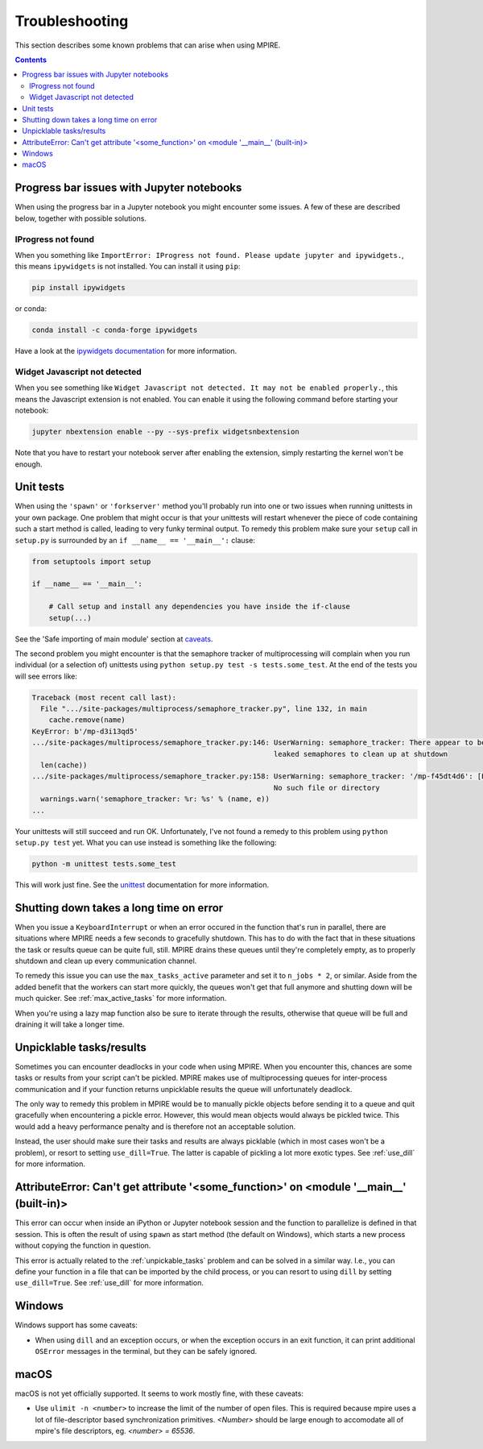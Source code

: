 Troubleshooting
===============

This section describes some known problems that can arise when using MPIRE.

.. contents:: Contents
    :depth: 2
    :local:


.. _troubleshooting_progress_bar:

Progress bar issues with Jupyter notebooks
------------------------------------------

When using the progress bar in a Jupyter notebook you might encounter some issues. A few of these are described below,
together with possible solutions.

IProgress not found
~~~~~~~~~~~~~~~~~~~

When you something like ``ImportError: IProgress not found. Please update jupyter and ipywidgets.``, this means
``ipywidgets`` is not installed. You can install it using ``pip``:

.. code-block:: bash

    pip install ipywidgets

or conda:

.. code-block:: bash

    conda install -c conda-forge ipywidgets

Have a look at the `ipywidgets documentation`_ for more information.

.. _ipywidgets documentation: https://ipywidgets.readthedocs.io/en/stable/user_install.html

Widget Javascript not detected
~~~~~~~~~~~~~~~~~~~~~~~~~~~~~~

When you see something like ``Widget Javascript not detected. It may not be enabled properly.``, this means the
Javascript extension is not enabled. You can enable it using the following command before starting your notebook:

.. code-block:: bash

    jupyter nbextension enable --py --sys-prefix widgetsnbextension

Note that you have to restart your notebook server after enabling the extension, simply restarting the kernel won't be
enough.

Unit tests
----------

When using the ``'spawn'`` or ``'forkserver'`` method you'll probably run into one or two issues when running
unittests in your own package. One problem that might occur is that your unittests will restart whenever the piece of
code containing such a start method is called, leading to very funky terminal output. To remedy this problem make sure
your ``setup`` call in ``setup.py`` is surrounded by an ``if __name__ == '__main__':`` clause:

.. code-block:: python

    from setuptools import setup

    if __name__ == '__main__':

        # Call setup and install any dependencies you have inside the if-clause
        setup(...)

See the 'Safe importing of main module' section at caveats_.

The second problem you might encounter is that the semaphore tracker of multiprocessing will complain when you run
individual (or a selection of) unittests using ``python setup.py test -s tests.some_test``. At the end of the tests you
will see errors like:

.. code-block:: python

    Traceback (most recent call last):
      File ".../site-packages/multiprocess/semaphore_tracker.py", line 132, in main
        cache.remove(name)
    KeyError: b'/mp-d3i13qd5'
    .../site-packages/multiprocess/semaphore_tracker.py:146: UserWarning: semaphore_tracker: There appear to be 58
                                                             leaked semaphores to clean up at shutdown
      len(cache))
    .../site-packages/multiprocess/semaphore_tracker.py:158: UserWarning: semaphore_tracker: '/mp-f45dt4d6': [Errno 2]
                                                             No such file or directory
      warnings.warn('semaphore_tracker: %r: %s' % (name, e))
    ...

Your unittests will still succeed and run OK. Unfortunately, I've not found a remedy to this problem using
``python setup.py test`` yet. What you can use instead is something like the following:

.. code-block:: python

    python -m unittest tests.some_test

This will work just fine. See the unittest_ documentation for more information.

.. _caveats: https://docs.python.org/3/library/multiprocessing.html#the-spawn-and-forkserver-start-methods
.. _unittest: https://docs.python.org/3.4/library/unittest.html#command-line-interface


Shutting down takes a long time on error
----------------------------------------

When you issue a ``KeyboardInterrupt`` or when an error occured in the function that's run in parallel, there are
situations where MPIRE needs a few seconds to gracefully shutdown. This has to do with the fact that in these situations
the task or results queue can be quite full, still. MPIRE drains these queues until they're completely empty, as to
properly shutdown and clean up every communication channel.

To remedy this issue you can use the ``max_tasks_active`` parameter and set it to ``n_jobs * 2``, or similar. Aside
from the added benefit that the workers can start more quickly, the queues won't get that full anymore and shutting down
will be much quicker. See :ref:`max_active_tasks` for more information.

When you're using a lazy map function also be sure to iterate through the results, otherwise that queue will be full and
draining it will take a longer time.

.. _unpickable_tasks:

Unpicklable tasks/results
-------------------------

Sometimes you can encounter deadlocks in your code when using MPIRE. When you encounter this, chances are some tasks or
results from your script can't be pickled. MPIRE makes use of multiprocessing queues for inter-process communication and
if your function returns unpicklable results the queue will unfortunately deadlock.

The only way to remedy this problem in MPIRE would be to manually pickle objects before sending it to a queue and quit
gracefully when encountering a pickle error. However, this would mean objects would always be pickled twice. This would
add a heavy performance penalty and is therefore not an acceptable solution.

Instead, the user should make sure their tasks and results are always picklable (which in most cases won't be a
problem), or resort to setting ``use_dill=True``. The latter is capable of pickling a lot more exotic types. See
:ref:`use_dill` for more information.


AttributeError: Can't get attribute '<some_function>' on <module '__main__' (built-in)>
---------------------------------------------------------------------------------------

This error can occur when inside an iPython or Jupyter notebook session and the function to parallelize is defined in
that session. This is often the result of using ``spawn`` as start method (the default on Windows), which starts a new
process without copying the function in question.

This error is actually related to the :ref:`unpickable_tasks` problem and can be solved in a similar way. I.e., you can
define your function in a file that can be imported by the child process, or you can resort to using ``dill`` by setting
``use_dill=True``. See :ref:`use_dill` for more information.


.. _troubleshooting_windows:

Windows
-------

Windows support has some caveats:

* When using ``dill`` and an exception occurs, or when the exception occurs in an exit function, it can print additional
  ``OSError`` messages in the terminal, but they can be safely ignored.


.. _troubleshooting_macos:

macOS
-----

macOS is not yet officially supported. It seems to work mostly fine, with these caveats:

* Use ``ulimit -n <number>`` to increase the limit of the number of open files.
  This is required because mpire uses a lot of file-descriptor based synchronization primitives.
  `<Number>` should be large enough to accomodate all of mpire's file descriptors, eg. `<number> = 65536`.

